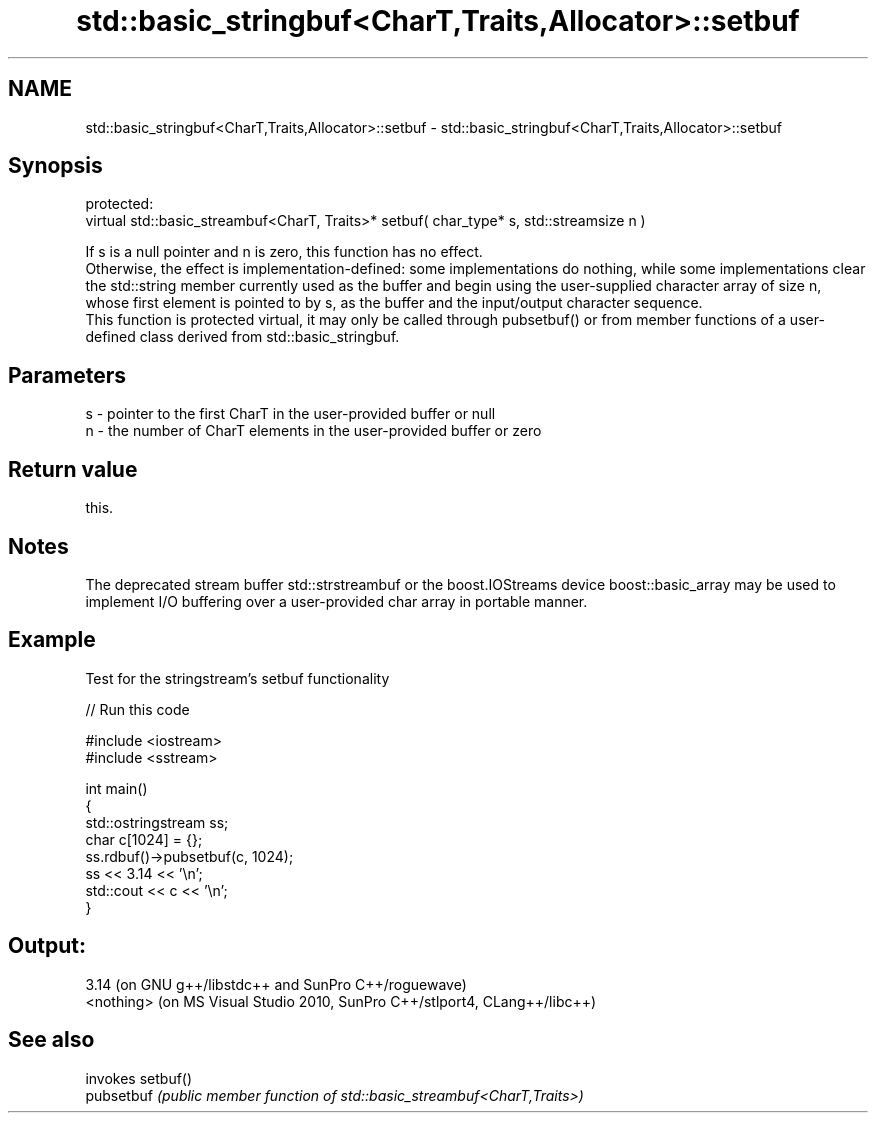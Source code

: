 .TH std::basic_stringbuf<CharT,Traits,Allocator>::setbuf 3 "2020.03.24" "http://cppreference.com" "C++ Standard Libary"
.SH NAME
std::basic_stringbuf<CharT,Traits,Allocator>::setbuf \- std::basic_stringbuf<CharT,Traits,Allocator>::setbuf

.SH Synopsis

  protected:
  virtual std::basic_streambuf<CharT, Traits>* setbuf( char_type* s, std::streamsize n )

  If s is a null pointer and n is zero, this function has no effect.
  Otherwise, the effect is implementation-defined: some implementations do nothing, while some implementations clear the std::string member currently used as the buffer and begin using the user-supplied character array of size n, whose first element is pointed to by s, as the buffer and the input/output character sequence.
  This function is protected virtual, it may only be called through pubsetbuf() or from member functions of a user-defined class derived from std::basic_stringbuf.

.SH Parameters


  s - pointer to the first CharT in the user-provided buffer or null
  n - the number of CharT elements in the user-provided buffer or zero


.SH Return value

  this.

.SH Notes

  The deprecated stream buffer std::strstreambuf or the boost.IOStreams device boost::basic_array may be used to implement I/O buffering over a user-provided char array in portable manner.

.SH Example

  Test for the stringstream's setbuf functionality
  
// Run this code

    #include <iostream>
    #include <sstream>

    int main()
    {
        std::ostringstream ss;
        char c[1024] = {};
        ss.rdbuf()->pubsetbuf(c, 1024);
        ss << 3.14 << '\\n';
        std::cout << c << '\\n';
    }

.SH Output:

    3.14 (on GNU g++/libstdc++ and SunPro C++/roguewave)
    <nothing> (on MS Visual Studio 2010, SunPro C++/stlport4, CLang++/libc++)


.SH See also


            invokes setbuf()
  pubsetbuf \fI(public member function of std::basic_streambuf<CharT,Traits>)\fP




